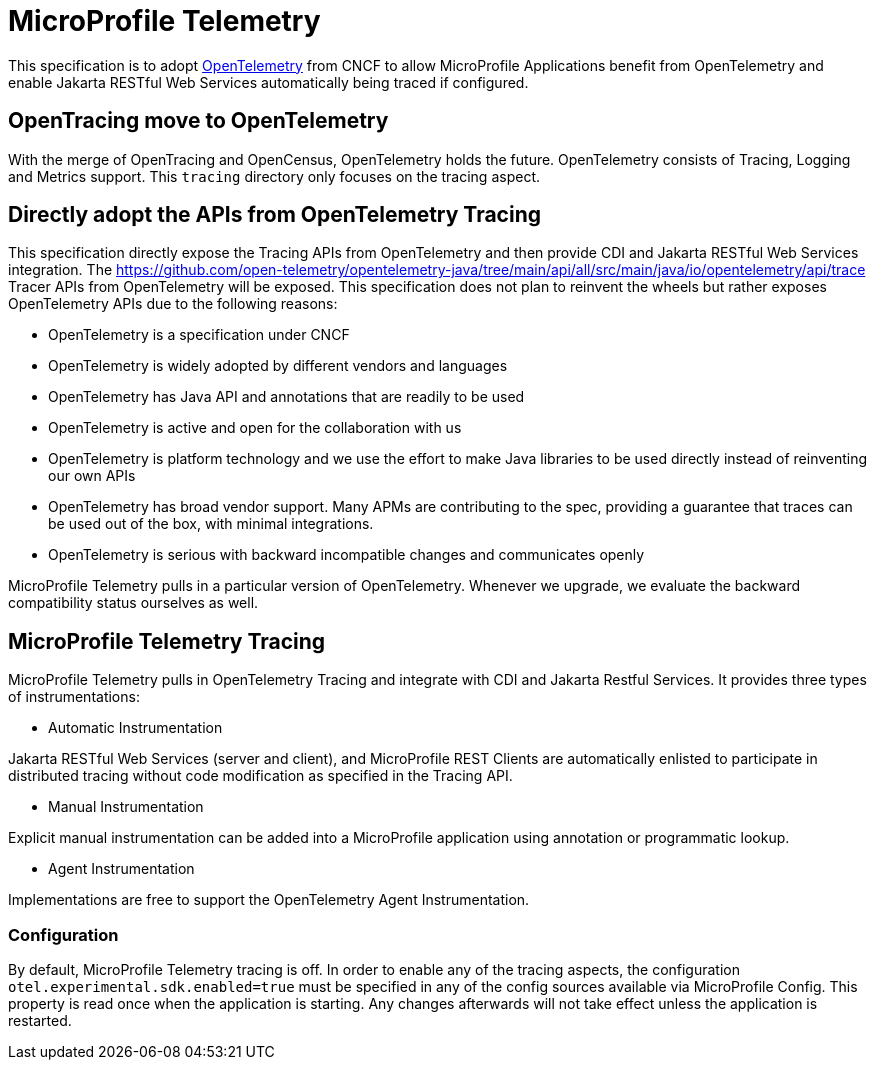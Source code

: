 = MicroProfile Telemetry

This specification is to adopt https://opentelemetry.io/[OpenTelemetry] from CNCF to allow MicroProfile Applications benefit from OpenTelemetry and enable Jakarta RESTful Web Services automatically being traced if configured.

== OpenTracing move to OpenTelemetry
With the merge of OpenTracing and OpenCensus, OpenTelemetry holds the future. OpenTelemetry consists of Tracing, Logging and Metrics support.
This `tracing` directory only focuses on the tracing aspect.

== Directly adopt the APIs from OpenTelemetry Tracing

This specification directly expose the Tracing APIs from OpenTelemetry and then provide CDI and Jakarta RESTful Web Services integration.
The https://github.com/open-telemetry/opentelemetry-java/tree/main/api/all/src/main/java/io/opentelemetry/api/trace Tracer APIs from OpenTelemetry will be exposed.
This specification does not plan to reinvent the wheels but rather exposes OpenTelemetry APIs due to the following reasons:

* OpenTelemetry is a specification under CNCF
* OpenTelemetry is widely adopted by different vendors and languages
* OpenTelemetry has Java API and annotations that are readily to be used
* OpenTelemetry is active and open for the collaboration with us
* OpenTelemetry is platform technology and we use the effort to make Java libraries to be used directly instead of reinventing our own APIs
* OpenTelemetry has broad vendor support. Many APMs are contributing to the spec, providing a guarantee that traces can be used out of the box, with minimal integrations.
* OpenTelemetry is serious with backward incompatible changes and communicates openly

MicroProfile Telemetry pulls in a particular version of OpenTelemetry.
Whenever we upgrade, we evaluate the backward compatibility status ourselves as well.

== MicroProfile Telemetry Tracing
MicroProfile Telemetry pulls in OpenTelemetry Tracing and integrate with CDI and Jakarta Restful Services. It provides three types of instrumentations:

* Automatic Instrumentation

Jakarta RESTful Web Services (server and client), and MicroProfile REST Clients are automatically enlisted to participate in distributed tracing without code modification as specified in the Tracing API.

* Manual Instrumentation

Explicit manual instrumentation can be added into a MicroProfile application using annotation or programmatic lookup.

* Agent Instrumentation

Implementations are free to support the OpenTelemetry Agent Instrumentation.

=== Configuration
By default, MicroProfile Telemetry tracing is off. In order to enable any of the tracing aspects, the configuration `otel.experimental.sdk.enabled=true` must be specified in any of the config sources available via MicroProfile Config.
This property is read once when the application is starting. Any changes afterwards will not take effect unless the application is restarted.